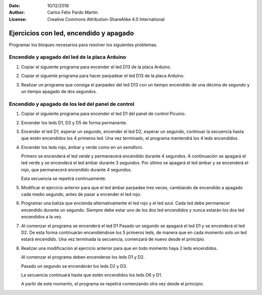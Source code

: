 ﻿:Date: 10/12/2018
:Author: Carlos Félix Pardo Martín
:License: Creative Commons Attribution-ShareAlike 4.0 International


.. _ardublock-led1:

Ejercicios con led, encendido y apagado
=======================================
Programar los bloques necesarios para resolver los siguientes
problemas.


Encendido y apagado del led de la placa Arduino
-----------------------------------------------
#. Copiar el siguiente programa para encender
   el led D13 de la placa Arduino.

   .. image:: _images/ardublock-led-d13-on.png
      :width: 472px
      :alt: Programa Ardublock. D13 On.

#. Copiar el siguente programa para hacer parpadear
   el led D13 de la placa Arduino.

   .. image:: _images/ardublock-led-d13-blink.png
      :width: 475px
      :alt: Programa Ardublock. D13 blink.

#. Realizar un programa que consiga el parpadeo del
   led D13 con un tiempo encendido de una décima de segundo
   y un tiempo apagado de dos segundos.


Encendido y apagado de los led del panel de control
---------------------------------------------------

#. Copiar el siguiente programa para encender el led D1
   del panel de control Picuino.

   .. image:: _images/ardublock-picuino-d1-on.png
      :width: 418px
      :alt: Programa Ardublock. Picuino D1 On.

#. Encender los leds D1, D3 y D5 de forma permanente.

#. Encender el led D1, esperar un segundo, encender el led D2,
   esperar un segundo, continuar la secuencia hasta que estén
   encendidos los 4 primeros led.
   Una vez terminado, el programa mantendrá los 4 leds encendidos.

#. Encender los leds rojo, ámbar y verde como en un semáforo.

   Primero se encenderá el led verde y permanecerá encendido durante
   4 segundos.
   A continuación se apagará el led verde y se encenderá el led ámbar
   durante 3 segundos.
   Por último se apagará el led ámbar y se encenderá el rojo,
   que permanecerá encendido durante 4 segundos.

   Esta secuencia se repetirá continuamente.

#. Modificar el ejercicio anterior para que el led ámbar parpadee
   tres veces, cambiando de encendido a apagado cada medio segundo,
   antes de pasar a encender el led rojo.

#. Programar una baliza que encienda alternativamente el led rojo
   y el led azul.
   Cada led debe permanecer encendido durante un segundo.
   Siempre debe estar uno de los dos led encendidos y nunca estarán
   los dos led encendidos a la vez.

#. Al comenzar el programa se encenderá el led D1
   Pasado un segundo se apagará el led D1 y se encenderá el led D2.
   De esta forma continuarán encendiéndose los 5 primeros leds, de
   manera que en cada momento solo un led estará encendido.
   Una vez terminada la secuencia, comenzará de nuevo desde el
   principio.

#. Realizar una modificación al ejercicio anterior para que
   en todo momento haya 2 leds encendidos.

   Al comenzar el programa deben encenderse los leds D1 y D2.

   Pasado un segundo se encenderán los leds D2 y D3.

   La secuencia continuará hasta que estén encendidos los leds
   D6 y D1.

   A partir de este momento, el programa se repetirá comenzando
   otra vez desde el principio.
